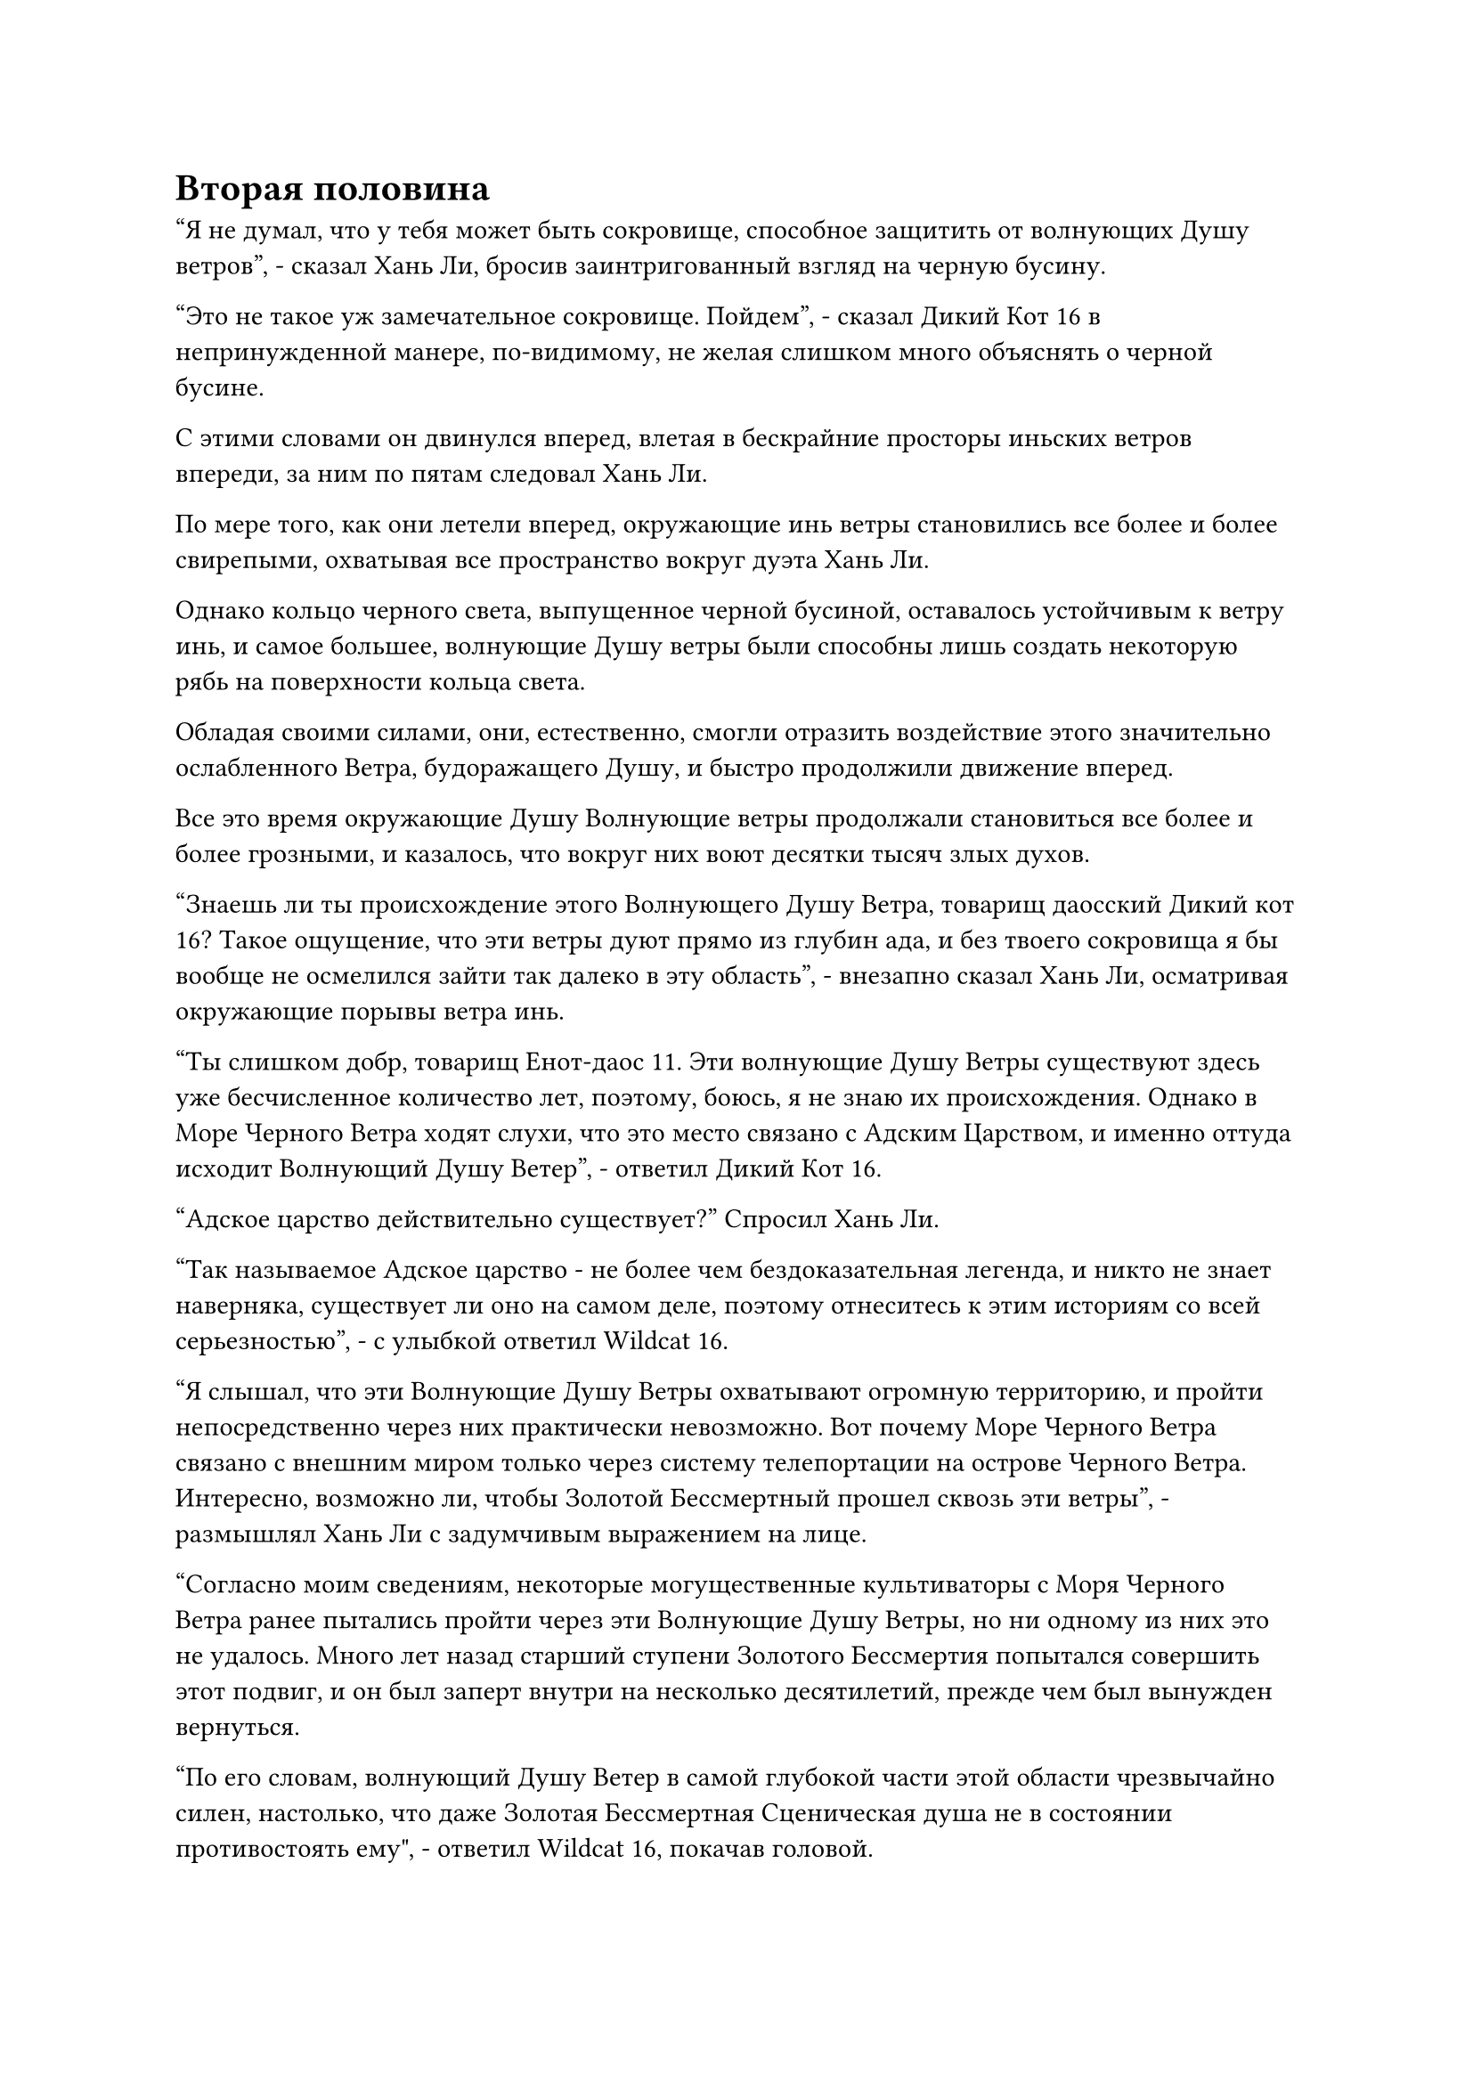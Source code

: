 = Вторая половина

"Я не думал, что у тебя может быть сокровище, способное защитить от волнующих Душу ветров", - сказал Хань Ли, бросив заинтригованный взгляд на черную бусину.

"Это не такое уж замечательное сокровище. Пойдем", - сказал Дикий Кот 16 в непринужденной манере, по-видимому, не желая слишком много объяснять о черной бусине.

С этими словами он двинулся вперед, влетая в бескрайние просторы иньских ветров впереди, за ним по пятам следовал Хань Ли.

По мере того, как они летели вперед, окружающие инь ветры становились все более и более свирепыми, охватывая все пространство вокруг дуэта Хань Ли.

Однако кольцо черного света, выпущенное черной бусиной, оставалось устойчивым к ветру инь, и самое большее, волнующие Душу ветры были способны лишь создать некоторую рябь на поверхности кольца света.

Обладая своими силами, они, естественно, смогли отразить воздействие этого значительно ослабленного Ветра, будоражащего Душу, и быстро продолжили движение вперед.

Все это время окружающие Душу Волнующие ветры продолжали становиться все более и более грозными, и казалось, что вокруг них воют десятки тысяч злых духов.

"Знаешь ли ты происхождение этого Волнующего Душу Ветра, товарищ даосский Дикий кот 16? Такое ощущение, что эти ветры дуют прямо из глубин ада, и без твоего сокровища я бы вообще не осмелился зайти так далеко в эту область", - внезапно сказал Хань Ли, осматривая окружающие порывы ветра инь.

"Ты слишком добр, товарищ Енот-даос 11. Эти волнующие Душу Ветры существуют здесь уже бесчисленное количество лет, поэтому, боюсь, я не знаю их происхождения. Однако в Море Черного Ветра ходят слухи, что это место связано с Адским Царством, и именно оттуда исходит Волнующий Душу Ветер", - ответил Дикий Кот 16.

"Адское царство действительно существует?" Спросил Хань Ли.

"Так называемое Адское царство - не более чем бездоказательная легенда, и никто не знает наверняка, существует ли оно на самом деле, поэтому отнеситесь к этим историям со всей серьезностью", - с улыбкой ответил Wildcat 16.

"Я слышал, что эти Волнующие Душу Ветры охватывают огромную территорию, и пройти непосредственно через них практически невозможно. Вот почему Море Черного Ветра связано с внешним миром только через систему телепортации на острове Черного Ветра. Интересно, возможно ли, чтобы Золотой Бессмертный прошел сквозь эти ветры", - размышлял Хань Ли с задумчивым выражением на лице.

"Согласно моим сведениям, некоторые могущественные культиваторы с Моря Черного Ветра ранее пытались пройти через эти Волнующие Душу Ветры, но ни одному из них это не удалось. Много лет назад старший ступени Золотого Бессмертия попытался совершить этот подвиг, и он был заперт внутри на несколько десятилетий, прежде чем был вынужден вернуться.

“По его словам, волнующий Душу Ветер в самой глубокой части этой области чрезвычайно силен, настолько, что даже Золотая Бессмертная Сценическая душа не в состоянии противостоять ему", - ответил Wildcat 16, покачав головой.

"Я не думал, что эти волнующие Душу Ветры будут слишком сильны даже для Золотого Бессмертного культиватора", - размышлял Хань Ли с задумчивым выражением лица.

Теперь, когда он овладел законами времени и рядом с ним был даос Се, он задавался вопросом, возможно ли было бы пробиться сквозь эти Будоражащие Душу Ветры, чтобы покинуть Море Черного Ветра, если бы его истинная личность когда-нибудь была раскрыта, но казалось, что это неосуществимый план действий.

"Вот почему это место известно как неприступный природный барьер. Возможно, только культиваторы на стадии Высокого Зенита или выше смогут пройти через эти Волнующие Душу Ветры, но еще предстоит выяснить, есть ли вообще Нефритовые Бессмертные на стадии Высокого Зенита в Северном Ледниковом Бессмертном регионе", - сказал Дикий Кот 16.

Хань Ли кивнул в ответ и больше ничего не сказал на эту тему.

Некоторое время они оба летели вперед в молчании, но по какой-то причине, после определенного момента, окружающие Волнующие Душу Ветры, казалось, достигли стабильного состояния и не становились более грозными.

Как раз в тот момент, когда Хань Ли размышлял о том, почему это могло быть так, Wildcat 16 внезапно остановился как вкопанный.

"Мы прибыли?" Спросил Хань Ли, также остановившись.

Дикий Кот 16 кивнул в ответ и, бросив пару осторожных взглядов по сторонам, он сделал ручную печать, на которой черный свет, исходящий от черной бусины, мгновенно усилился, охватывая их обоих, когда они спускались в море внизу.

Морская вода здесь уже стала черной, как чернила, и от нее исходила леденящая до костей аура, которая была довольно неприятной для дуэта Хань Ли, даже с защитой черной бусины.

Хань Ли взмахнул рукавом в воздухе, чтобы привлечь шар морской воды в свою ладонь, и обнаружил, что он испускает чрезвычайно обильную инь-ци, которая не уступает ци некоторых истинных вод с атрибутом инь, но энергия, содержащаяся в этой морской воде, была чрезвычайно хаотичной, что делало ее непригодной для использования.

Они вдвоем быстро опустились на морское дно, и Wildcat 16 явно был очень хорошо знаком с этим местом, ведя Хань Ли в морскую траншею.

Там он перевернул руку, чтобы достать значок из черного нефрита, затем произнес заклинание, и значок немедленно начал излучать огромное пространство черного света, которое осветило морское дно, заставив его задрожать, когда медленно появились пять черных каменных колонн.

Каждая колонна была толщиной с чан для воды, на них были начертаны бесчисленные руны, излучающие слабый черный свет.

Хань Ли стоял в стороне, сцепив руки за спиной, и наблюдал за происходящим прищуренными глазами.

Дикий Кот 16 продолжал произносить свое заклинание, и черный свет, исходящий от пяти каменных колонн, становился все ярче и ярче, прежде чем соединиться вместе, образовав шар черного света размером более 100 футов.

Шар света начал вращаться, набирая при этом все большую и большую скорость, и внезапно раздался слабый треск, и появился чернильно-черный цилиндрический пространственный проход.

Хань Ли был весьма заинтригован, обнаружив, что этот черный пространственный проход был очень похож на тот, что вел в ту секретную зону на острове Темной Вуали.

Он попытался высвободить свое духовное чувство в пространственный проход, но оно было остановлено взрывом мягкой силы.

"Это то место, о котором я упоминал ранее, товарищ Енот-даос 11. После тебя".

Дикий Кот 16 отошел в сторону и сделал приглашающий жест рукой, пока говорил.

Хань Ли кивнул в ответ, затем без колебаний влетел в пространственный проход.

Дикий Кот 16 был немного удивлен готовностью Хань Ли сотрудничать, но он немедленно последовал за ним.

Внешне Хань Ли казался довольно спокойным и собранным, но в глубине души он чувствовал себя скорее смирившимся.

Учитывая, каким осторожным он всегда был, он определенно не вошел бы так легко в незнакомое место, подобное этому, при обычных обстоятельствах.

Однако, ради Техники Очищения Духа, у него не было другого выбора, кроме как сотрудничать. Он уже дошел до этого момента, и было слишком поздно поворачивать назад.

Однако это не означало, что он был полностью во власти того, кто ждал его в секретной зоне.

Помимо своих законов времени и Заветной Оси Мантры, Даоист Се теперь обладал Золотой Бессмертной Сценической силой, поэтому, если что-то пойдет не так, он был уверен, что сможет уничтожить Дикую кошку 16 за очень короткое время и забрать свое сокровище из бусин, прежде чем сбежать со сцены.

Как только Хань Ли шагнул в пространственный проход, его тело немедленно окутал прилив силы, и окружающее превратилось в сплошное размытое пятно.

Он немедленно призвал бессмертную духовную силу в своем теле, готовясь в любой момент высвободить свои самые могущественные сокровища, но, к счастью, ему не пришлось этого делать.

Вскоре после этого он оказался в пространстве радиусом в несколько десятков километров, и вся местность была заполнена пышной растительностью, похожей на окружающую среду в секретной зоне на острове Темная вуаль.

В центре этой секретной области возвышалась черная гора высотой в десятки тысяч футов, и на горе было несколько входов в пещеры, указывающих на то, что внутри были пещерные жилища.

Более того, в этой секретной области существовало какое-то ограничение, из-за которого Хань Ли вообще не мог высвободить свое духовное чувство из тела.

Хань Ли осмотрел свое окружение, призывая свою бессмертную духовную силу, и вспышка золотой молнии появилась над его телом, прежде чем исчезнуть во вспышке, после чего в его глазах промелькнул восторженный взгляд.

Он только что незаметно проверил свою связь с системой молниеносной телепортации, которую он установил в море Черного Ветра, и связь все еще была цела, так что он мог телепортироваться из этого места в любой момент.

Сразу после того, как он покинул свою пещерную обитель на этом уединенном острове, он совершил путешествие к системе молниеносной телепортации и обнаружил, что она совершенно нетронута.

После этого ему потребовалось некоторое время, чтобы укрепить оборону, и с этим спасительным козырем в рукаве он почувствовал себя немного в большей безопасности.

Прямо в этот момент рядом с Хань Ли появился Дикий Кот 16.

"Мой друг ждет тебя впереди, товарищ Енот-даос 11", - сказал Дикий кот 16, а затем полетел прямо к черной горе, прежде чем Хань Ли успел ответить.

Хань Ли следовал за Wildcat 16, и они вдвоем быстро влетели в один из входов в пещеру.

После некоторого путешествия по проходу впереди появился зал.

Обстановка в зале была довольно минималистичной: только каменный стол, несколько каменных стульев и черный экран, который мерцал черным светом, и на его поверхности время от времени появлялись различные узоры.

Высокий мужчина в красном одеянии стоял перед экраном спиной к дуэту Хань Ли, и Хань Ли был поражен чувством знакомости при виде этого человека.

Человек в красном обернулся, услышав звук шагов, и Хань Ли был несколько ошеломлен, обнаружив, что это был не кто иной, как Змей 3.

"Товарищ Енот-даос 11, это товарищ Змей-Даос 3, и он тот, кто на самом деле взялся за вашу миссию", - сказал Дикий Кот 16.

Змей 3 бросил взгляд на Хань Ли, затем сел на один из стульев, сделав приглашающий жест рукой и сказав: "Присаживайся, товарищ Енот-даос 11".

Хань Ли сделал, как ему было сказано, в то время как Дикий Кот 16 сложил кулак в приветствии в сторону Змея 3, прежде чем повернуться, чтобы уйти.

"Я оставлю вас двоих поговорить наедине".

Хань Ли повернулся, чтобы посмотреть на удаляющегося Дикого Кота 16 со странным выражением в глазах, в то время как Змей 3 сказал: "Не обращай на него внимания, товарищ даосский енот 11, я могу объяснить тебе ситуацию".

"Хорошо, в таком случае, я не буду тратить время на пустую болтовню. У вас есть вторая половина техники очищения Духа, товарищ даосский Змей 3", - спросил Хань Ли прямо и незамысловато.

В то время как Дикий Кот 16 называл Змея 3 своим другом, по наблюдениям Хань Ли, они были больше похожи на начальника и подчиненного.

"Конечно", - с улыбкой ответил Змей 3, затем взмахнул рукавом в воздухе, отправляя серую нефритовую полоску в сторону Хань Ли.

Хань Ли поймал нефритовую полоску, затем бросил пытливый взгляд на Змея 3.

В ответ Змей 3 сделал приглашающий жест рукой, и Хань Ли прижал нефритовую пластинку к своему лбу.

Ограничения здесь не позволяли ему высвободить свое духовное чувство из тела, поэтому у него не было выбора, кроме как исследовать нефритовую пластинку при непосредственном контакте.

Нефритовый листок содержал искусство культивирования, но были видны только первые несколько строк, в то время как остальные были скрыты ограничением на скрытие.

Однако одних первых нескольких видимых линий было достаточно, чтобы сказать Хань Ли, что это действительно была вторая половина Техники очищения Духа, которую он искал.

#pagebreak()